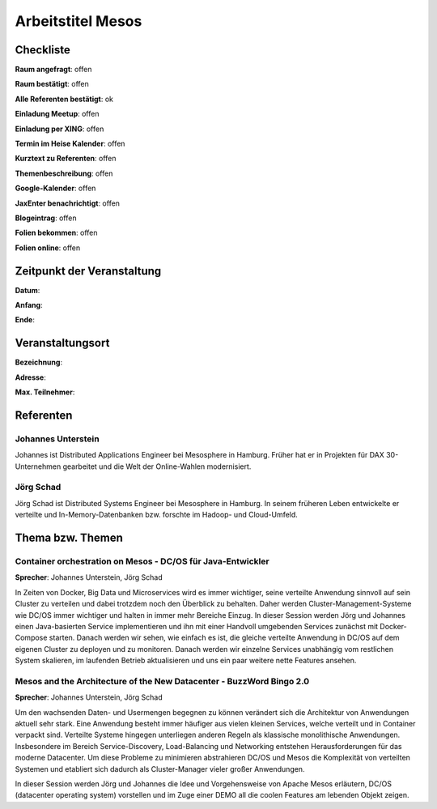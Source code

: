 Arbeitstitel Mesos
=================

Checkliste
----------

**Raum angefragt**: offen

**Raum bestätigt**: offen

**Alle Referenten bestätigt**: ok

**Einladung Meetup**: offen

**Einladung per XING**: offen

**Termin im Heise Kalender**: offen

**Kurztext zu Referenten**: offen

**Themenbeschreibung**: offen

**Google-Kalender**: offen

**JaxEnter benachrichtigt**: offen

**Blogeintrag**: offen

**Folien bekommen**: offen

**Folien online**: offen

Zeitpunkt der Veranstaltung
---------------------------

**Datum**:

**Anfang**:

**Ende**:

Veranstaltungsort
-----------------

**Bezeichnung**:

**Adresse**:

**Max. Teilnehmer**:

Referenten
----------

Johannes Unterstein
~~~~~~
Johannes ist Distributed Applications Engineer bei Mesosphere in Hamburg.
Früher hat er in Projekten für DAX 30-Unternehmen gearbeitet und die
Welt der Online-Wahlen modernisiert.

Jörg Schad
~~~~~~~
Jörg Schad ist Distributed Systems Engineer bei Mesosphere in Hamburg.
In seinem früheren Leben entwickelte er verteilte und
In-Memory-Datenbanken bzw. forschte im Hadoop- und Cloud-Umfeld.


Thema bzw. Themen
-----------------

Container orchestration on Mesos - DC/OS für Java-Entwickler
~~~~~~~~~~~~~~~~~~~
**Sprecher**: Johannes Unterstein, Jörg Schad

In Zeiten von Docker, Big Data und Microservices wird es immer
wichtiger, seine verteilte Anwendung sinnvoll auf sein Cluster
zu verteilen und dabei trotzdem noch den Überblick zu behalten.
Daher werden Cluster-Management-Systeme wie DC/OS immer
wichtiger und halten in immer mehr Bereiche Einzug. In dieser
Session werden Jörg und Johannes einen Java-basierten Service
implementieren und ihn mit einer Handvoll umgebenden Services
zunächst mit Docker-Compose starten. Danach werden wir sehen,
wie einfach es ist, die gleiche verteilte Anwendung in DC/OS
auf dem eigenen Cluster zu deployen und zu monitoren. Danach
werden wir einzelne Services unabhängig vom restlichen System
skalieren, im laufenden Betrieb aktualisieren und uns ein
paar weitere nette Features ansehen.


Mesos and the Architecture of the New Datacenter - BuzzWord Bingo 2.0
~~~~~~~~~~~~~~~~~~~
**Sprecher**: Johannes Unterstein, Jörg Schad

Um den wachsenden Daten- und Usermengen begegnen zu können verändert
sich die Architektur von Anwendungen aktuell sehr stark. Eine Anwendung
besteht immer häufiger aus vielen kleinen Services, welche verteilt und
in Container verpackt sind. Verteilte Systeme hingegen unterliegen anderen
Regeln als klassische monolithische Anwendungen. Insbesondere im Bereich
Service-Discovery, Load-Balancing und Networking entstehen Herausforderungen
für das moderne Datacenter. Um diese Probleme zu minimieren abstrahieren DC/OS
und Mesos die Komplexität von verteilten Systemen und etabliert
sich dadurch als Cluster-Manager vieler großer Anwendungen.

In dieser Session werden Jörg und Johannes die Idee und Vorgehensweise von
Apache Mesos erläutern, DC/OS (datacenter operating system) vorstellen und im
Zuge einer DEMO all die coolen Features am lebenden Objekt zeigen.


